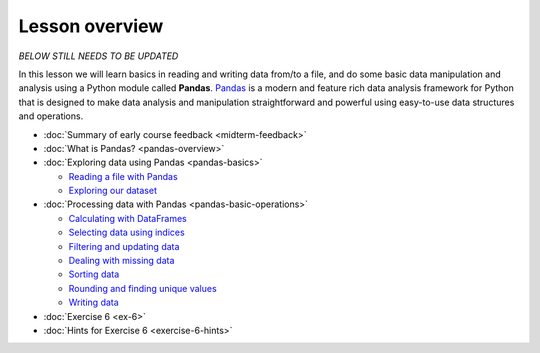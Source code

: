 Lesson overview
===============

*BELOW STILL NEEDS TO BE UPDATED*

In this lesson we will learn basics in reading and writing data from/to a file, and do some basic data manipulation
and analysis using a Python module called **Pandas**.
`Pandas <http://pandas.pydata.org/>`__ is a modern and feature rich data analysis framework for Python that is designed
to make data analysis and manipulation straightforward and powerful using easy-to-use data structures and operations.

- :doc:`Summary of early course feedback <midterm-feedback>`
- :doc:`What is Pandas? <pandas-overview>`
- :doc:`Exploring data using Pandas <pandas-basics>`

  - `Reading a file with Pandas <pandas-basics.html#reading-a-data-file-with-pandas>`__
  - `Exploring our dataset <pandas-basics.html#exploring-out-dataset>`__

- :doc:`Processing data with Pandas <pandas-basic-operations>`

  - `Calculating with DataFrames <pandas-basic-operations.html#calculating-with-dataframes>`__
  - `Selecting data using indices <pandas-basic-operations.html#selecting-data-using-indices>`__
  - `Filtering and updating data <pandas-basic-operations.html#filtering-and-updating-data>`__
  - `Dealing with missing data <pandas-basic-operations.html#dealing-with-missing-data>`__
  - `Sorting data <pandas-basic-operations.html#sorting-data>`__
  - `Rounding and finding unique values <pandas-basic-operations.html#rounding-and-finding-unique-values>`__
  - `Writing data <pandas-basic-operations.html#writing-data>`__

- :doc:`Exercise 6 <ex-6>`
- :doc:`Hints for Exercise 6 <exercise-6-hints>`

